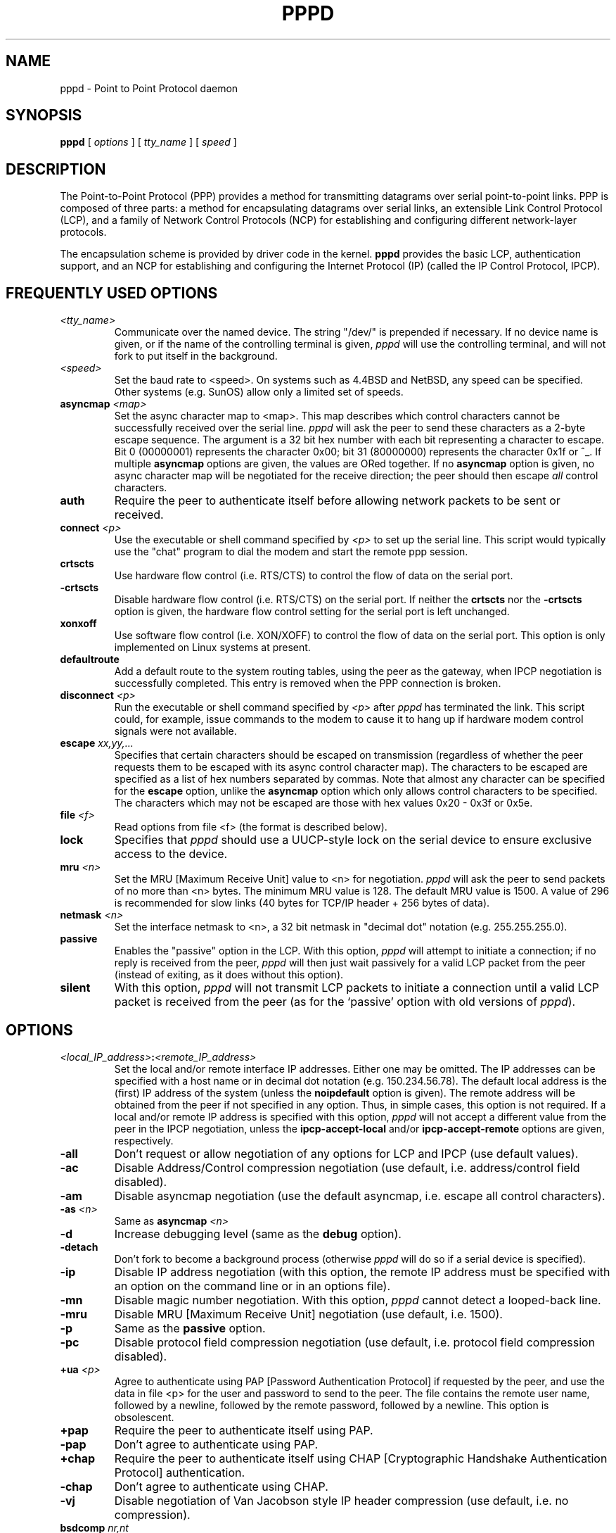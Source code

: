 .\" manual page [] for pppd 2.0
.\" $Id: pppd.8,v 1.11 1995/05/01 01:46:40 paulus Exp $
.\" SH section heading
.\" SS subsection heading
.\" LP paragraph
.\" IP indented paragraph
.\" TP hanging label
.TH PPPD 8
.SH NAME
pppd \- Point to Point Protocol daemon
.SH SYNOPSIS
.B pppd
[
.I options
] [
.I tty_name
] [
.I speed
]
.SH DESCRIPTION
.LP
The Point-to-Point Protocol (PPP) provides a method for transmitting
datagrams over serial point-to-point links.  PPP
is composed of three parts: a method for encapsulating datagrams over
serial links, an extensible Link Control Protocol (LCP), and
a family of Network Control Protocols (NCP) for establishing
and configuring different network-layer protocols.
.LP
The encapsulation scheme is provided by driver code in the kernel.
.B pppd
provides the basic LCP, authentication support, and an
NCP for establishing and configuring the Internet Protocol (IP)
(called the IP Control Protocol, IPCP).
.SH FREQUENTLY USED OPTIONS
.TP
.I <tty_name>
Communicate over the named device.  The string "/dev/"
is prepended if necessary.  If no device name is given,
or if the name of the controlling terminal is given,
.I pppd
will use the controlling terminal, and will not fork to put itself in
the background.
.TP
.I <speed>
Set the baud rate to <speed>.  On systems such as 4.4BSD and NetBSD,
any speed can be specified.  Other systems (e.g. SunOS) allow only a
limited set of speeds.
.TP
.B asyncmap \fI<map>
Set the async character map to <map>.
This map describes which control characters cannot be successfully
received over the serial line.
.I pppd
will ask the peer to send these characters as a 2-byte escape sequence.
The argument is a 32 bit hex number
with each bit representing a character to escape. 
Bit 0 (00000001) represents the character 0x00;
bit 31 (80000000) represents the character 0x1f or ^_.
If multiple \fBasyncmap\fR options are
given, the values are ORed together.
If no \fBasyncmap\fR option is given, no async character map will be
negotiated for the receive direction; the peer should then escape
\fIall\fR control characters.
.TP
.B auth
Require the peer to authenticate itself before allowing network
packets to be sent or received.
.TP
.B connect \fI<p>
Use the executable or shell command specified by \fI<p>\fR to set up the
serial line.  This script would typically use the "chat" program to
dial the modem and start the remote ppp session.
.TP
.B crtscts
Use hardware flow control (i.e. RTS/CTS) to control the flow of data on
the serial port.
.TP
.B -crtscts
Disable hardware flow control (i.e. RTS/CTS) on the serial port.  If
neither the \fBcrtscts\fR nor the \fB\-crtscts\fR option is given,
the hardware flow control setting for the serial port is left
unchanged.
.TP
.B xonxoff
Use software flow control (i.e. XON/XOFF) to control the flow of data on
the serial port.  This option is only implemented on Linux systems
at present.
.TP
.B defaultroute
Add a default route to the system routing tables, using the peer as
the gateway, when IPCP negotiation is successfully completed.
This entry is removed when the PPP connection is broken.
.TP
.B disconnect \fI<p>
Run the executable or shell command specified by \fI<p>\fR after
\fIpppd\fR has terminated the link.  This script could, for example,
issue commands to the modem to cause it to hang up if hardware modem
control signals were not available.
.TP
.B escape \fIxx,yy,...
Specifies that certain characters should be escaped on transmission
(regardless of whether the peer requests them to be escaped with its
async control character map).  The characters to be escaped are
specified as a list of hex numbers separated by commas.  Note that
almost any character can be specified for the \fBescape\fR option,
unlike the \fBasyncmap\fR option which only allows control characters
to be specified.  The characters which may not be escaped are those
with hex values 0x20 - 0x3f or 0x5e.
.TP
.B file \fI<f>
Read options from file <f> (the format is described below).
.TP
.B lock
Specifies that \fIpppd\fR should use a UUCP-style lock on the serial
device to ensure exclusive access to the device.
.TP
.B mru \fI<n>
Set the MRU [Maximum Receive Unit] value to <n> for negotiation.
.I pppd
will ask the peer to send packets of no more than <n> bytes.
The minimum MRU value is 128. 
The default MRU value is 1500.  A value of 296 is recommended for slow
links (40 bytes for TCP/IP header + 256 bytes of data).
.TP
.B netmask \fI<n>
Set the interface netmask to <n>, a 32 bit netmask in "decimal dot" notation
(e.g. 255.255.255.0).
.TP
.B passive
Enables the "passive" option in the LCP.  With this option,
.I pppd
will attempt to initiate a connection; if no reply is received from
the peer,
.I pppd
will then just wait passively for a valid LCP packet from the peer
(instead of exiting, as it does without this option).
.TP
.B silent
With this option,
.I pppd
will not transmit LCP packets to initiate a connection until a valid
LCP packet is received from the peer (as for the `passive' option with
old versions of \fIpppd\fR).
.SH OPTIONS
.TP
.I <local_IP_address>\fB:\fI<remote_IP_address>
Set the local and/or remote interface IP addresses.  Either one may be
omitted.  The IP addresses can be specified with a host name or in
decimal dot notation (e.g. 150.234.56.78).  The default local
address is the (first) IP address of the system (unless the
.B noipdefault
option is given).  The remote address will be obtained from the peer
if not specified in any option.  Thus, in simple cases, this option is
not required.
If a local and/or remote IP address is specified with this option,
.I pppd
will not accept a different value from the peer in the IPCP
negotiation, unless the
.B ipcp-accept-local
and/or
.B ipcp-accept-remote
options are given, respectively.
.TP
.B -all
Don't request or allow negotiation of any options for LCP and IPCP (use
default values).
.TP
.B -ac
Disable Address/Control compression negotiation (use default, i.e.
address/control field disabled).
.TP
.B -am
Disable asyncmap negotiation (use the default asyncmap, i.e. escape
all control characters).
.TP
.B -as \fI<n>
Same as
.B asyncmap \fI<n>
.TP
.B -d
Increase debugging level (same as the \fBdebug\fR option).
.TP
.B -detach
Don't fork to become a background process (otherwise
.I pppd
will do so if a serial device is specified).
.TP
.B -ip
Disable IP address negotiation (with this option, the remote IP
address must be specified with an option on the command line or in an
options file).
.TP
.B -mn
Disable magic number negotiation.  With this option,
.I pppd
cannot detect a looped-back line.
.TP
.B -mru
Disable MRU [Maximum Receive Unit] negotiation (use default, i.e. 1500).
.TP
.B -p
Same as the
.B passive
option.
.TP
.B -pc
Disable protocol field compression negotiation (use default, i.e.
protocol field compression disabled).
.TP
.B +ua \fI<p>
Agree to authenticate using PAP [Password Authentication Protocol] if
requested by the peer, and
use the data in file <p> for the user and password to send to the
peer. The file contains the remote user name, followed by a newline,
followed by the remote password, followed by a newline.  This option
is obsolescent.
.TP
.B +pap
Require the peer to authenticate itself using PAP.
.TP
.B -pap
Don't agree to authenticate using PAP.
.TP
.B +chap
Require the peer to authenticate itself using CHAP [Cryptographic
Handshake Authentication Protocol] authentication.
.TP
.B -chap
Don't agree to authenticate using CHAP.
.TP
.B -vj
Disable negotiation of Van Jacobson style IP header compression (use
default, i.e. no compression).
.TP
.B bsdcomp \fInr,nt
Request that the peer compress packets that it sends, using the
BSD-Compress scheme, with a maximum code size of \fInr\fR bits, and
agree to compress packets sent to the peer with a maximum code size of
\fInt\fR bits.  If \fInt\fR is not specified, it defaults to the value
given for \fInr\fR.  Values in the range 9 to 15 may be used for
\fInr\fR and \fInt\fR; larger values give better compression but
consume more kernel memory for compression dictionaries.
Alternatively, a value of 0 for \fInr\fR or \fInt\fR disables
compression in the corresponding direction.
.TP
.B \-bsdcomp
Disables compression; \fBpppd\fR will not request or agree to compress
packets using the BSD-Compress scheme.
.TP
.B debug
Increase debugging level (same as \fB\-d\fR).
If this
option is given, \fIpppd\fR will log the contents of all control
packets sent or received in a readable form.  The packets are logged
through syslog with facility \fIdaemon\fR and level \fIdebug\fR.  This
information can be directed to a file by setting up /etc/syslog.conf
appropriately (see syslog.conf(5)).
.TP
.B domain \fI<d>
Append the domain name <d> to the local host name for authentication
purposes.  For example, if gethostname() returns the name porsche, but the
fully qualified domain name is porsche.Quotron.COM, you would use the
domain option to set the domain name to Quotron.COM.
.TP
.B modem
Use the modem control lines.  This option is the default.  With this
option,
.B pppd
will wait for the CD (Carrier Detect) signal from the modem to be asserted
when opening the serial device
(unless a connect script is specified), and it will drop the DTR (Data
Terminal Ready) signal briefly when the connection is terminated and before
executing the connect script.
On Ultrix, this option implies hardware
flow control, as for the \fBcrtscts\fR option.  
.TP
.B kdebug \fIn
Enable debugging code in the kernel-level PPP driver.  The argument
\fIn\fR is a number which is the sum of the following values: 1 to
enable general debug messages, 2 to request that the contents of
received packets be printed, and 4 to request that the contents of
transmitted packets be printed.
.TP
.B local
Don't use the modem control lines.  With this option,
.B pppd
will ignore the state of the CD (Carrier Detect) signal from the modem and
will not change the state of the DTR (Data Terminal Ready) signal.
.TP
.B mtu \fI<n>
Set the MTU [Maximum Transmit Unit] value to \fI<n>\fR.  Unless the
peer requests a smaller value via MRU negotiation, \fIpppd\fR will
request that the kernel networking code send data packets of no more
than \fIn\fR bytes through the PPP network interface. 
.TP
.B name \fI<n>
Set the name of the local system for authentication purposes to <n>.
.TP
.B user \fI<u>
Set the user name to use for authenticating this machine with the peer
using PAP to <u>.
.TP
.B usehostname
Enforce the use of the hostname as the name of the local system for
authentication purposes (overrides the
.B name
option).
.TP
.B remotename \fI<n>
Set the assumed name of the remote system for authentication purposes
to <n>.
.TP
.B papcrypt
Indicates that all secrets in the /etc/ppp/pap-secrets file which
are used for checking the identity of the peer are encrypted, and thus
pppd should not accept a password which (before encryption) is
identical to the secret from the /etc/ppp/pap-secrets file.
.TP
.B proxyarp
Add an entry to this system's ARP [Address Resolution Protocol] table
with the IP address of the peer and the Ethernet address of this
system.
.TP
.B persist
Do not exit after a connection is terminated; instead try to reopen
the connection.
.TP
.B login
Use the system password database for authenticating the peer using
PAP.
.TP
.B noipdefault
Disables the default behaviour when no local IP address is specified,
which is to determine (if possible) the local IP address from the
hostname.  With this option, the peer will have to supply the local IP
address during IPCP negotiation (unless it specified explicitly on the
command line or in an options file).
.TP
.B lcp-echo-interval \fI<n>
If this option is given, \fIpppd\fR will send an LCP echo-request
frame to the peer every \fIn\fR seconds.  Under Linux, the
echo-request is sent when no packets have been received from the peer
for \fIn\fR seconds.  Normally the peer should respond to the
echo-request by sending an echo-reply.  This option can be used with
the \fIlcp-echo-failure\fR option to detect that the peer is no longer
connected.
.TP
.B lcp-echo-failure \fI<n>
If this option is given, \fIpppd\fR will presume the peer to be dead
if \fIn\fR LCP echo-requests are sent without receiving a valid LCP
echo-reply.  If this happens, \fIpppd\fR will terminate the
connection.  Use of this option requires a non-zero value for the
\fIlcp-echo-interval\fR parameter.  This option can be used to enable
\fIpppd\fR to terminate after the physical connection has been broken
(e.g., the modem has hung up) in situations where no hardware modem
control lines are available.
.TP
.B lcp-restart \fI<n>
Set the LCP restart interval (retransmission timeout) to <n> seconds
(default 3).
.TP
.B lcp-max-terminate \fI<n>
Set the maximum number of LCP terminate-request transmissions to <n>
(default 3).
.TP
.B lcp-max-configure \fI<n>
Set the maximum number of LCP configure-request transmissions to <n>
(default 10).
.TP
.B lcp-max-failure \fI<n>
Set the maximum number of LCP configure-NAKs returned before starting
to send configure-Rejects instead to <n> (default 10).
.TP
.B ipcp-restart \fI<n>
Set the IPCP restart interval (retransmission timeout) to <n> seconds
(default 3).
.TP
.B ipcp-max-terminate \fI<n>
Set the maximum number of IPCP terminate-request transmissions to <n>
(default 3).
.TP
.B ipcp-max-configure \fI<n>
Set the maximum number of IPCP configure-request transmissions to <n>
(default 10).
.TP
.B ipcp-max-failure \fI<n>
Set the maximum number of IPCP configure-NAKs returned before starting
to send configure-Rejects instead to <n> (default 10).
.TP
.B pap-restart \fI<n>
Set the PAP restart interval (retransmission timeout) to <n> seconds
(default 3).
.TP
.B pap-max-authreq \fI<n>
Set the maximum number of PAP authenticate-request transmissions to
<n> (default 10).
.TP
.B chap-restart \fI<n>
Set the CHAP restart interval (retransmission timeout for challenges)
to <n> seconds (default 3).
.TP
.B chap-max-challenge \fI<n>
Set the maximum number of CHAP challenge transmissions to <n> (default
10).
.TP
.B chap-interval \fI<n>
If this option is given,
.I pppd
will rechallenge the peer every <n> seconds.
.TP
.B ipcp-accept-local
With this option,
.I pppd
will accept the peer's idea of our local IP address, even if the
local IP address was specified in an option.
.TP
.B ipcp-accept-remote
With this option,
.I pppd
will accept the peer's idea of its (remote) IP address, even if the
remote IP address was specified in an option.
.SH OPTIONS FILES
Options can be taken from files as well as the command line.  
.I pppd
reads options from the files /etc/ppp/options and ~/.ppprc before
looking at the command line.  An options file is parsed into a series
of words, delimited by whitespace.  Whitespace can be included in a
word by enclosing the word in quotes (").  A backslash (\\) quotes the
following character.  A hash (#) starts a comment, which continues
until the end of the line.
.SH AUTHENTICATION
.I pppd
provides system administrators with sufficient access control that PPP
access to a server machine can be provided to legitimate users without
fear of compromising the security of the server or the network it's
on.  In part this is provided by the /etc/ppp/options file, where the
administrator can place options to require authentication whenever
.I pppd
is run, and in part by the PAP and CHAP secrets files, where the
administrator can restrict the set of IP addresses which individual
users may use.
.LP
The default behaviour of
.I pppd
is to agree to authenticate if requested, and to not
require authentication from the peer.  However, 
.I pppd
will not agree to
authenticate itself with a particular protocol if it has no secrets
which could be used to do so.
.LP
Authentication is based on secrets, which are selected from secrets
files (/etc/ppp/pap-secrets for PAP, /etc/ppp/chap-secrets for CHAP).
Both secrets files have the same format, and both can store secrets
for several combinations of server (authenticating peer) and client
(peer being authenticated).  Note that
.I pppd
can be both a server
and client, and that different protocols can be used in the two
directions if desired.
.LP
A secrets file is parsed into words as for a options file.  A secret
is specified by a line containing at least 3 words, in the order
client name, server name, secret.  Any following words on the same line are
taken to be a list of acceptable IP addresses for that client.  If
there are only 3 words on the line, it is assumed that any IP address
is OK; to disallow all IP addresses, use "-".  If the secret starts
with an `@', what follows is assumed to be the name of a file from
which to read the secret.  A "*" as the client or server name matches
any name.  When selecting a secret, \fIpppd\fR takes the best match, i.e.
the match with the fewest wildcards.
.LP
Thus a secrets file contains both secrets for use in authenticating
other hosts, plus secrets which we use for authenticating ourselves to
others.  Which secret to use is chosen based on the names of the host
(the `local name') and its peer (the `remote name').  The local name
is set as follows:
.TP 3
if the \fBusehostname\fR option is given,
then the local name is the hostname of this machine
(with the domain appended, if given)
.TP 3
else if the \fBname\fR option is given,
then use the argument of the first \fBname\fR option seen
.TP 3
else if the local IP address is specified with a hostname,
then use that name
.TP 3
else use the hostname of this machine (with the domain appended, if given)
.LP
When authenticating ourselves using PAP, there is also a `username'
which is the local name by default, but can be set with the \fBuser\fR
option or the \fB+ua\fR option.
.LP
The remote name is set as follows:
.TP 3
if the \fBremotename\fR option is given,
then use the argument of the last \fBremotename\fR option seen
.TP 3
else if the remote IP address is specified with a hostname,
then use that host name
.TP 3
else the remote name is the null string "".
.LP
Secrets are selected from the PAP secrets file as follows:
.TP 2
*
For authenticating the peer, look for a secret with client ==
username specified in the PAP authenticate-request, and server ==
local name.
.TP 2
*
For authenticating ourselves to the peer, look for a secret with
client == our username, server == remote name.
.LP
When authenticating the peer with PAP, a secret of "" matches any
password supplied by the peer.  If the password doesn't match the
secret, the password is encrypted using crypt() and checked against
the secret again; thus secrets for authenticating the peer can be
stored in encrypted form.  If the \fBpapcrypt\fR option is given, the
first (unencrypted) comparison is omitted, for better security.
.LP
If the \fBlogin\fR option was specified, the
username and password are also checked against the system password
database.  Thus, the system administrator can set up the pap-secrets
file to allow PPP access only to certain users, and to restrict the
set of IP addresses that each user can use.  Typically, when using the
\fBlogin\fR option, the secret in /etc/ppp/pap-secrets would be "", to
avoid the need to have the same secret in two places.
.LP
Secrets are selected from the CHAP secrets file as follows:
.TP 2
*
For authenticating the peer, look for a secret with client == name
specified in the CHAP-Response message, and server == local name.
.TP 2
*
For authenticating ourselves to the peer, look for a secret with
client == local name, and server == name specified in the
CHAP-Challenge message.
.LP
Authentication must be satisfactorily completed before IPCP (or any
other Network Control Protocol) can be started.  If authentication
fails, \fIpppd\fR will terminated the link (by closing LCP).  If IPCP
negotiates an unacceptable IP address for the remote host, IPCP will
be closed.  IP packets can only be sent or received when IPCP is open.
.LP
In some cases it is desirable to allow some hosts which can't
authenticate themselves to connect and use one of a restricted set of
IP addresses, even when the local host generally requires
authentication.  If the peer refuses to authenticate itself when
requested, \fIpppd\fR takes that as equivalent to authenticating with
PAP using the empty string for the username and password.  Thus, by
adding a line to the pap-secrets file which specifies the empty string
for the client and password, it is possible to allow restricted access
to hosts which refuse to authenticate themselves.
.SH ROUTING
.LP
When IPCP negotiation is completed successfully,
.I pppd
will inform the kernel of the local and remote IP addresses for the
ppp interface.  This is sufficient to create a
host route to the remote end of the link, which will enable the peers
to exchange IP packets.  Communication with other machines generally
requires further modification to routing tables and/or ARP (Address
Resolution Protocol) tables.  In some cases this will be done
automatically through the actions of the \fIrouted\fR or \fIgated\fR
daemons, but in most cases some further intervention is required.
.LP
Sometimes it is desirable
to add a default route through the remote host, as in the case of a
machine whose only connection to the Internet is through the ppp
interface.  The \fBdefaultroute\fR option causes \fIpppd\fR to create such a
default route when IPCP comes up, and delete it when the link is
terminated.
.LP
In some cases it is desirable to use proxy ARP, for example on a
server machine connected to a LAN, in order to allow other hosts to
communicate with the remote host.  The \fBproxyarp\fR option causes \fIpppd\fR
to look for a network interface on the same subnet as the remote host
(an interface supporting broadcast and ARP, which is up and not a
point-to-point or loopback interface).  If found, \fIpppd\fR creates a
permanent, published ARP entry with the IP address of the remote host
and the hardware address of the network interface found.
.SH EXAMPLES
.LP
In the simplest case, you can connect the serial ports of two machines
and issue a command like
.IP
pppd /dev/ttya 9600 passive
.LP
to each machine, assuming there is no \fIgetty\fR running on the
serial ports.  If one machine has a \fIgetty\fR running, you can use
\fIkermit\fR or \fItip\fR on the other machine to log in to the first
machine and issue a command like
.IP
pppd passive
.LP
Then exit from the communications program (making sure the connection
isn't dropped), and issue a command like
.IP
pppd /dev/ttya 9600
.LP
The process of logging in to the other machine and starting \fIpppd\fR
can be automated by using the \fBconnect\fR option to run \fIchat\fR,
for example:
.IP
pppd /dev/ttya 38400 connect 'chat "" "" "login:" "username"
"Password:" "password" "% " "exec pppd passive"'
.LP
(Note however that running chat like this will leave the password
visible in the parameter list of pppd and chat.)
.LP
If your serial connection is any more complicated than a piece of
wire, you may need to arrange for some control characters to be
escaped.  In particular, it is often useful to escape XON (^Q) and
XOFF (^S), using \fBasyncmap a0000\fR.  If the path includes a telnet,
you probably should escape ^] as well (\fBasyncmap 200a0000\fR).
If the path includes an rlogin, you will need to use the \fBescape
ff\fR option on the end which is running the rlogin client, since many
rlogin implementations are not
transparent; they will remove the sequence [0xff, 0xff, 0x73, 0x73,
followed by any 8 bytes] from the stream.
.SH DIAGNOSTICS
.LP
Messages are sent to the syslog daemon using facility LOG_DAEMON.
(This can be overriden by recompiling \fIpppd\fR with the macro
LOG_PPP defined as the desired facility.)  In order to see the error
and debug messages, you will need to edit your /etc/syslog.conf file
to direct the messages to the desired output device or file.
.LP
The \fBdebug\fR option causes the contents of all control packets sent
or received to be logged, that is, all LCP, PAP, CHAP or IPCP packets.
This can be useful if the PPP negotiation does not succeed.
If debugging is enabled at compile time, the \fBdebug\fR option also
causes other debugging messages to be logged.
.LP
Debugging can also be enabled or disabled by sending a
SIGUSR1 to the
.I pppd
process.  This signal acts as a toggle.
.SH FILES
.TP
.B /var/run/ppp\fIn\fB.pid \fR(BSD or Linux), \fB/etc/ppp/ppp\fIn\fB.pid \fR(others)
Process-ID for \fIpppd\fR process on ppp interface unit \fIn\fR.
.TP
.B /etc/ppp/ip-up
A program or script which is executed when the link is available for
sending and receiving IP packets (that is, IPCP has come up).  It is
executed with the parameters
.IP
\fIinterface-name tty-device speed local-IP-address
remote-IP-address\fR
.IP
and with its standard input,
output and error streams redirected to \fB/dev/null\fR.
.IP
This program or script is executed with the same real and effective
user-ID as \fIpppd\fR, that is, at least the effective user-ID and
possibly the real user-ID will be \fBroot\fR.  This is so that it can
be used to manipulate routes, run privileged daemons (e.g.
\fBsendmail\fR), etc.  Be careful that the contents of the
/etc/ppp/ip-up and /etc/ppp/ip-down scripts do not compromise your
system's security.
.TP
.B /etc/ppp/ip-down
A program or script which is executed when the link is no longer
available for sending and receiving IP packets.  This script can be
used for undoing the effects of the /etc/ppp/ip-up script.  It is
invoked with the same parameters as the ip-up script, and the same
security considerations apply, since it is executed with the same
effective and real user-IDs as \fIpppd\fR.
.TP
.B /etc/ppp/pap-secrets
Usernames, passwords and IP addresses for PAP authentication.
.TP
.B /etc/ppp/chap-secrets
Names, secrets and IP addresses for CHAP authentication.
.TP
.B /etc/ppp/options
System default options for
.I pppd,
read before user default options or command-line options.
.TP
.B ~/.ppprc
User default options, read before command-line options.
.TP
.B /etc/ppp/options.\fIttyname
System default options for the serial port being used, read after
command-line options.
.SH SEE ALSO
.TP
.B RFC1144
Jacobson, V.
.I Compressing TCP/IP headers for low-speed serial links.
1990 February.
.TP
.B RFC1321
Rivest, R.
.I The MD5 Message-Digest Algorithm.
1992 April.
.TP
.B RFC1332
McGregor, G.
.I PPP Internet Protocol Control Protocol (IPCP).
1992 May.
.TP
.B RFC1334
Lloyd, B.; Simpson, W.A.
.I PPP authentication protocols.
1992 October.
.TP
.B RFC1548
Simpson, W.A.
.I The Point\-to\-Point Protocol (PPP).
1993 December.
.TP
.B RFC1549
Simpson, W.A.
.I PPP in HDLC Framing.
1993 December
.SH NOTES
The following signals have the specified effect when sent to the
.I pppd
process.
.TP
.B SIGINT, SIGTERM
These signals cause \fBpppd\fR to terminate the link (by closing LCP),
restore the serial device settings, and exit.
.TP
.B SIGHUP
This signal causes \fBpppd\fR to terminate the link, restore the
serial device settings, and close the serial device.  If the
\fBpersist\fR option has been specified, \fBpppd\fR will try to reopen
the serial device and start another connection.  Otherwise \fBpppd\fR
will exit.
.TP
.B SIGUSR2
This signal causes
.B pppd
to renegotiate compression.  This can be useful to re-enable
compression after it has been disabled as a result of a fatal
decompression error.  With the BSD Compress scheme, fatal
decompression errors generally indicate a bug in one or other
implementation.

.SH AUTHORS
Drew Perkins,
Brad Clements,
Karl Fox,
Greg Christy,
Brad Parker,
Paul Mackerras (paulus@cs.anu.edu.au).
